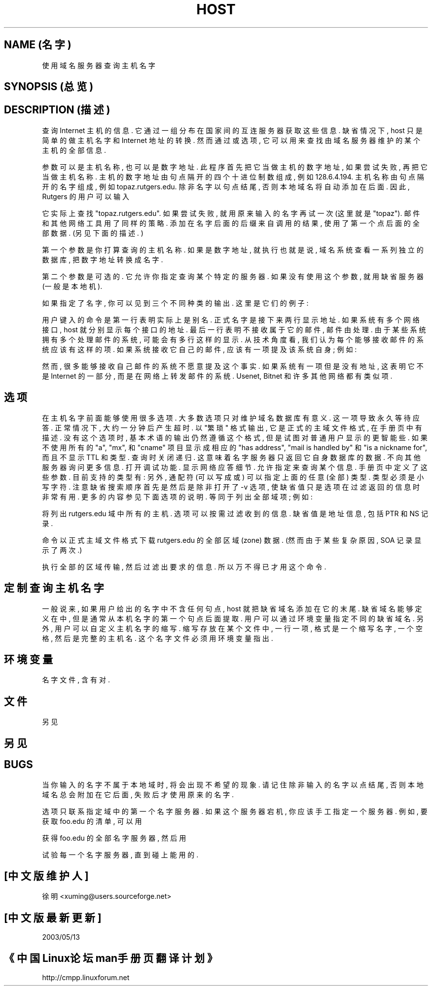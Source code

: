 .\" ++Copyright++ 1993
.\" -
.\" Copyright (c) 1993
.\"    The Regents of the University of California.  All rights reserved.
.\" 
.\" Redistribution and use in source and binary forms, with or without
.\" modification, are permitted provided that the following conditions
.\" are met:
.\" 1. Redistributions of source code must retain the above copyright
.\"    notice, this list of conditions and the following disclaimer.
.\" 2. Redistributions in binary form must reproduce the above copyright
.\"    notice, this list of conditions and the following disclaimer in the
.\"    documentation and/or other materials provided with the distribution.
.\" 3. All advertising materials mentioning features or use of this software
.\"    must display the following acknowledgement:
.\" 	This product includes software developed by the University of
.\" 	California, Berkeley and its contributors.
.\" 4. Neither the name of the University nor the names of its contributors
.\"    may be used to endorse or promote products derived from this software
.\"    without specific prior written permission.
.\" 
.\" THIS SOFTWARE IS PROVIDED BY THE REGENTS AND CONTRIBUTORS ``AS IS'' AND
.\" ANY EXPRESS OR IMPLIED WARRANTIES, INCLUDING, BUT NOT LIMITED TO, THE
.\" IMPLIED WARRANTIES OF MERCHANTABILITY AND FITNESS FOR A PARTICULAR PURPOSE
.\" ARE DISCLAIMED.  IN NO EVENT SHALL THE REGENTS OR CONTRIBUTORS BE LIABLE
.\" FOR ANY DIRECT, INDIRECT, INCIDENTAL, SPECIAL, EXEMPLARY, OR CONSEQUENTIAL
.\" DAMAGES (INCLUDING, BUT NOT LIMITED TO, PROCUREMENT OF SUBSTITUTE GOODS
.\" OR SERVICES; LOSS OF USE, DATA, OR PROFITS; OR BUSINESS INTERRUPTION)
.\" HOWEVER CAUSED AND ON ANY THEORY OF LIABILITY, WHETHER IN CONTRACT, STRICT
.\" LIABILITY, OR TORT (INCLUDING NEGLIGENCE OR OTHERWISE) ARISING IN ANY WAY
.\" OUT OF THE USE OF THIS SOFTWARE, EVEN IF ADVISED OF THE POSSIBILITY OF
.\" SUCH DAMAGE.
.\" -
.\" Portions Copyright (c) 1993 by Digital Equipment Corporation.
.\" 
.\" Permission to use, copy, modify, and distribute this software for any
.\" purpose with or without fee is hereby granted, provided that the above
.\" copyright notice and this permission notice appear in all copies, and that
.\" the name of Digital Equipment Corporation not be used in advertising or
.\" publicity pertaining to distribution of the document or software without
.\" specific, written prior permission.
.\" 
.\" THE SOFTWARE IS PROVIDED "AS IS" AND DIGITAL EQUIPMENT CORP. DISCLAIMS ALL
.\" WARRANTIES WITH REGARD TO THIS SOFTWARE, INCLUDING ALL IMPLIED WARRANTIES
.\" OF MERCHANTABILITY AND FITNESS.   IN NO EVENT SHALL DIGITAL EQUIPMENT
.\" CORPORATION BE LIABLE FOR ANY SPECIAL, DIRECT, INDIRECT, OR CONSEQUENTIAL
.\" DAMAGES OR ANY DAMAGES WHATSOEVER RESULTING FROM LOSS OF USE, DATA OR
.\" PROFITS, WHETHER IN AN ACTION OF CONTRACT, NEGLIGENCE OR OTHER TORTIOUS
.\" ACTION, ARISING OUT OF OR IN CONNECTION WITH THE USE OR PERFORMANCE OF THIS
.\" SOFTWARE.
.\" -
.\" --Copyright--
.TH HOST 1 "1994年12月15日" BSD 4
.SH NAME (名字)
.Nm host 
使用域名服务器查询主机名字
.SH SYNOPSIS (总览)
.Nm host 
.Op Fl l
.Op Fl v
.Op Fl w
.Op Fl r
.Op Fl d
.Op Fl t Ar querytype
.Op Fl a 
.Ar host 
.Op Ar server 
.SH DESCRIPTION (描述)
.Ic Host
查询 Internet 主机 的 信息. 它 通过 一组 分布在 国家间的 互连服务器 获取
这些 信息. 缺省情况下, host 只是 简单的 做 主机名字 和 Internet 地址 的 转换. 
然而 通过
.Dq Fl t 
或
.Dq Fl a 
选项, 它 可以 用来 查找 由 域名服务器 维护的 某个主机 的 全部信息.
.PP
参数 可以是 主机名称, 也可以是 数字地址. 此程序 首先 把它 当做 主机的 
数字地址, 如果 尝试 失败, 再把它 当做 主机名称. 主机的 数字地址 由 句点隔开的
四个 十进位制数 组成, 例如 128.6.4.194. 主机名称 由 句点隔开的 名字 组成, 
例如 topaz.rutgers.edu. 除非 名字 以句点 结尾, 否则 本地域名 将 自动 添加在
后面. 因此, Rutgers 的 用户 可以 输入
.PP
.D1 Ic host topaz 
.PP
它 实际上 查找  "topaz.rutgers.edu". 
如果 尝试 失败, 就用 原来输入的 名字 再试一次 (这里就是 "topaz").
邮件 和 其他 网络工具 用了 同样的 策略.
添加在 名字 后面 的 后缀 来自 调用
.Xr hostname 1
的 结果, 使用了 第一个点 后面的 全部 数据.
(另见 下面
.Sx 定制查询主机名字 
的 描述. )
.PP
第一个参数 是 你 打算查询的 主机名称.
如果 是 数字地址, 就 执行
.Dq 反向查询 (inverse query)
也就是说, 域名系统 查看 一系列 独立的 数据库, 把 数字地址 转换成 名字.
.PP
第二个 参数 是 可选的. 它 允许你 指定查询 某个 特定的 服务器. 如果 没有 使用
这个参数, 就用 缺省 服务器 (一般是本地机).
.PP
如果 指定了 名字, 你 可以见到 三个 不同种类的 输出. 这里是 它们的 例子:
.PP
.D1 Ic % host sun4
.Dl sun4.rutgers.edu is a nickname for ATHOS.RUTGERS.EDU
.Dl ATHOS.RUTGERS.EDU has address 128.6.5.46
.Dl ATHOS.RUTGERS.EDU has address 128.6.4.4
.Dl ATHOS.RUTGERS.EDU mail is handled by ARAMIS.RUTGERS.EDU
.PP
用户 键入的命令 是
.Dq Ic host sun4 .  
第一行 表明
.Dq Li sun4.rutgers.edu 
实际上 是 别名. 正式名字 是
.Dq Li ATHOS.RUTGERS.EDU .  
接下来 两行 显示 地址. 如果 系统 有 多个 网络接口, host 就 分别 显示 每个
接口 的 地址. 最后一行 表明
.Li ATHOS.RUTGERS.EDU 
不接收 属于它的 邮件, 邮件 由 
.Li ARAMIS.RUTGERS.EDU 
处理. 由于 某些系统 拥有 多个 处理邮件的 系统, 可能 会有 多行 这样的显示.
从 技术角度 看, 我们 认为 每个 能够 接收邮件 的 系统 应该有 这样的项. 如果 
系统 接收 它自己的 邮件, 应该 有一项 提及 该系统 自身; 例如:
.PP
.D1 Li XXX mail is handled by XXX 
.PP
然而, 很多 能够 接收 自己邮件 的 系统 不愿意 提及 这个事实. 如果 系统 有一项
.Dq Li mail is handled by ,
但是 没有 地址, 这 表明 它 不是 Internet 的 一部分, 而是 在 网络上 转发
邮件 的 系统. Usenet, Bitnet 和 许多 其他网络 都有 类似项.
.SH 选项
在 主机名字 前面 能够 使用 很多 选项. 大多数 选项 只对 维护 域名数据库 有意义.
.Bl -tag -width Fl
.It Fl w 
这一项 导致
.Ic host 
永久 等待 应答. 正常情况下, 大约 一分钟后 产生 超时.
.It Fl v
以 "繁琐" 格式 输出, 它是 正式的 主域文件格式, 在 手册页
.Xr named 8 
中 有描述. 没有 这个选项 时, 基本术语 的 输出 仍然 遵循 这个 格式, 
但是 试图 对 普通用户 显示的 更智能些. 如果 不使用
.Dq Fl v ,
所有的 "a", "mx", 和 "cname" 项目 显示成 相应的 "has address",  
"mail is handled by" 和 "is a nickname for", 而且 不显示 TTL 和类型.
.It Fl r
查询时 关闭 递归. 这 意味着 名字服务器 只返回 它 自身 数据库 的 数据.
不向 其他服务器 询问 更多 信息.
.It Fl d
打开 调试功能. 显示 网络应答细节.
.It Fl t Ar querytype
允许 指定
.Ar querytype 
来 查询 某个信息. 手册页
.Xr named 8 
中 定义了 这些 参数. 目前支持的 类型有:
.Dq Cm a , 
.Dq Cm ns , 
.Dq Cm md , 
.Dq Cm mf , 
.Dq Cm cname ,
.Dq Cm soa , 
.Dq Cm mb , 
.Dq Cm mg , 
.Dq Cm mr , 
.Dq Cm null , 
.Dq Cm wks , 
.Dq Cm ptr , 
.Dq Cm hinfo , 
.Dq Cm minfo , 
.Dq Cm mx , 
.Dq Cm uinfo ,
.Dq Cm uid , 
.Dq Cm gid , 
.Dq Cm unspec .  
另外, 通配符 (可以 写成
.Dq Cm any 
或
.Dq Cm * 
) 可以 指定 上面的 任意(全部) 类型. 类型 必须是 小写字符.
注意 缺省 搜索顺序 首先是
.Dq Cm a , 
然后是
.Dq Cm mx , 
除非 打开了 -v 选项, 使 缺省值 只是
.Dq Cm a .
.Dq Fl t
选项 在过滤
.Ic host 
返回的信息 时 非常有用. 更多的 内容 参见 下面
.Dq Fl l
选项 的 说明.
.It Fl a 
.Dq 全部 ;
等同于
.Dq Fl v Fl t Cm any .
.It Fl l
列出 全部域项; 例如:
.PP
.D1 Ic host -l rutgers.edu
.PP
将 列出  rutgers.edu 域 中 所有的 主机.
.Dq Fl t
选项 可以 按需 过滤 收到的信息. 缺省值 是 地址信息, 包括 PTR 和 NS
记录. 
.PP
.D1 Ic host -l -v -t any rutgers.edu
.PP
命令 以 正式主域文件格式 下载 rutgers.edu 的 全部 区域(zone) 数据.
(然而 由于 某些 复杂原因, SOA 记录 显示了 两次.)
.PP
.Sy 注意: 
.Dq Fl l 
执行 全部的 区域 传输, 然后 过滤出 要求的 信息. 所以 万不得已
才用 这个 命令.
.SH 定制查询主机名字
一般说来, 如果 用户 给出的 名字 中 不含 任何 句点, host 就把 缺省域名
添加在 它的末尾. 缺省域名 能够 定义 在
.Pa /etc/resolv.conf 
中, 但是 通常 从 本机名字 的 第一个 句点 后面 提取. 
用户 可以 通过 环境变量
.Ev LOCALDOMAIN 
指定 不同的 缺省域名.
另外, 用户 可以 自定义 主机名字 的 缩写. 缩写 存放在 某个文件 中, 
一行 一项, 格式是 一个 缩写名字, 一个 空格, 然后是 完整的 主机名. 
这个 名字文件 必须 用
.Ev HOSTALIASES 
环境变量 指出.
.SH 环境变量
.Bl \-tag \-width "/etc/resolv.conf  " \-compress
.It Ev HOSTALIASES
名字文件, 含有
.Pq Ar 主机别名 , 主机全名
对.
.El
.SH 文件
.Bl -tag -width "/etc/resolv.conf  " -compress
.It Pa /etc/resolv.conf 
另见
.Xr resolver 5 .
.SH 另见
.Xr named  8 , 
.Xr resolver 5 .
.SH BUGS
当你 输入的 名字 不属于 本地域 时, 将会 出现 不希望 的 现象. 
请记住 除非 输入的名字 以 点 结尾, 否则 本地域名 总会 附加在 它 后面,
失败后 才使用 原来的 名字.
.PP
.Dq Fl l 
选项 只 联系 指定域 中 的 第一个 名字服务器. 如果 这个 服务器 宕机,
你 应该 手工 指定 一个 服务器. 例如, 要 获取 foo.edu 的清单, 可以 用
.PP
.D1 Ic host -t ns foo.edu 
.PP
获得 foo.edu 的 全部 名字服务器, 然后 用
.PP
.D1 Ic host -l foo.edu xxx
.PP
试验 每一个
.Dq Ic xxx 
名字服务器, 直到 碰上 能用的.
.SH "[中文版维护人]"
徐明 <xuming@users.sourceforge.net>
.SH "[中文版最新更新]"
2003/05/13
.SH "《中国Linux论坛man手册页翻译计划》"
http://cmpp.linuxforum.net
